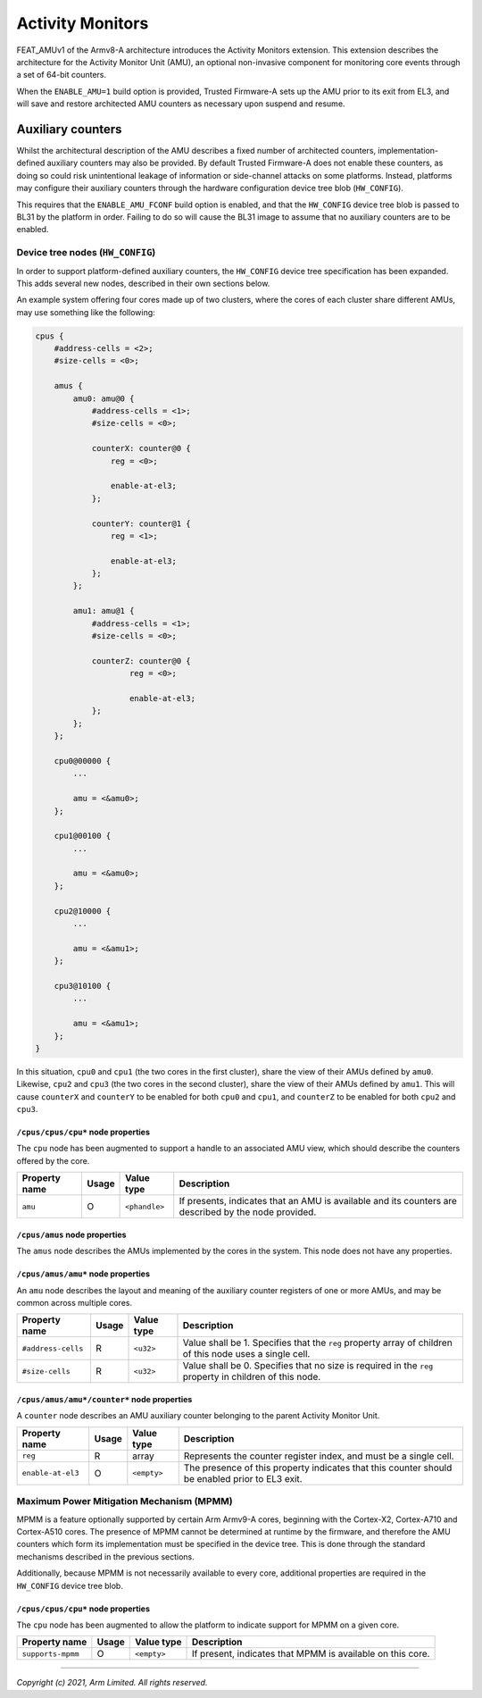 Activity Monitors
=================

FEAT_AMUv1 of the Armv8-A architecture introduces the Activity Monitors
extension. This extension describes the architecture for the Activity Monitor
Unit (AMU), an optional non-invasive component for monitoring core events
through a set of 64-bit counters.

When the ``ENABLE_AMU=1`` build option is provided, Trusted Firmware-A sets up
the AMU prior to its exit from EL3, and will save and restore architected AMU
counters as necessary upon suspend and resume.

Auxiliary counters
------------------

Whilst the architectural description of the AMU describes a fixed number of
architected counters, implementation-defined auxiliary counters may also be
provided. By default Trusted Firmware-A does not enable these counters, as doing
so could risk unintentional leakage of information or side-channel attacks on
some platforms. Instead, platforms may configure their auxiliary counters
through the hardware configuration device tree blob (``HW_CONFIG``).

This requires that the ``ENABLE_AMU_FCONF`` build option is enabled, and that
the ``HW_CONFIG`` device tree blob is passed to BL31 by the platform in order.
Failing to do so will cause the BL31 image to assume that no auxiliary counters
are to be enabled.

Device tree nodes (``HW_CONFIG``)
^^^^^^^^^^^^^^^^^^^^^^^^^^^^^^^^^

In order to support platform-defined auxiliary counters, the ``HW_CONFIG``
device tree specification has been expanded. This adds several new nodes,
described in their own sections below.

An example system offering four cores made up of two clusters, where the cores
of each cluster share different AMUs, may use something like the following:

.. code-block::

    cpus {
        #address-cells = <2>;
        #size-cells = <0>;

        amus {
            amu0: amu@0 {
                #address-cells = <1>;
                #size-cells = <0>;

                counterX: counter@0 {
                    reg = <0>;

                    enable-at-el3;
                };

                counterY: counter@1 {
                    reg = <1>;

                    enable-at-el3;
                };
            };

            amu1: amu@1 {
                #address-cells = <1>;
                #size-cells = <0>;

                counterZ: counter@0 {
                        reg = <0>;

                        enable-at-el3;
                };
            };
        };

        cpu0@00000 {
            ...

            amu = <&amu0>;
        };

        cpu1@00100 {
            ...

            amu = <&amu0>;
        };

        cpu2@10000 {
            ...

            amu = <&amu1>;
        };

        cpu3@10100 {
            ...

            amu = <&amu1>;
        };
    }

In this situation, ``cpu0`` and ``cpu1`` (the two cores in the first cluster),
share the view of their AMUs defined by ``amu0``. Likewise, ``cpu2`` and
``cpu3`` (the two cores in the second cluster), share the view of their AMUs
defined by ``amu1``. This will cause ``counterX`` and ``counterY`` to be enabled
for both ``cpu0`` and ``cpu1``, and ``counterZ`` to be enabled for both ``cpu2``
and ``cpu3``.

``/cpus/cpus/cpu*`` node properties
"""""""""""""""""""""""""""""""""""

The ``cpu`` node has been augmented to support a handle to an associated AMU
view, which should describe the counters offered by the core.

+---------------+-------+---------------+------------------------------------+
| Property name | Usage | Value type    | Description                        |
+===============+=======+===============+====================================+
| ``amu``       | O     | ``<phandle>`` | If presents, indicates that an AMU |
|               |       |               | is available and its counters are  |
|               |       |               | described by the node provided.    |
+---------------+-------+---------------+------------------------------------+

``/cpus/amus`` node properties
""""""""""""""""""""""""""""""

The ``amus`` node describes the AMUs implemented by the cores in the system.
This node does not have any properties.

``/cpus/amus/amu*`` node properties
"""""""""""""""""""""""""""""""""""

An ``amu`` node describes the layout and meaning of the auxiliary counter
registers of one or more AMUs, and may be common across multiple cores.

+--------------------+-------+------------+------------------------------------+
| Property name      | Usage | Value type | Description                        |
+====================+=======+============+====================================+
| ``#address-cells`` | R     | ``<u32>``  | Value shall be 1. Specifies that   |
|                    |       |            | the ``reg`` property array of      |
|                    |       |            | children of this node uses a       |
|                    |       |            | single cell.                       |
+--------------------+-------+------------+------------------------------------+
| ``#size-cells``    | R     | ``<u32>``  | Value shall be 0. Specifies that   |
|                    |       |            | no size is required in the ``reg`` |
|                    |       |            | property in children of this node. |
+--------------------+-------+------------+------------------------------------+

``/cpus/amus/amu*/counter*`` node properties
""""""""""""""""""""""""""""""""""""""""""""

A ``counter`` node describes an AMU auxiliary counter belonging to the parent
Activity Monitor Unit.

+-------------------+-------+-------------+------------------------------------+
| Property name     | Usage | Value type  | Description                        |
+===================+=======+=============+====================================+
| ``reg``           | R     | array       | Represents the counter register    |
|                   |       |             | index, and must be a single cell.  |
+-------------------+-------+-------------+------------------------------------+
| ``enable-at-el3`` | O     | ``<empty>`` | The presence of this property      |
|                   |       |             | indicates that this counter should |
|                   |       |             | be enabled prior to EL3 exit.      |
+-------------------+-------+-------------+------------------------------------+

Maximum Power Mitigation Mechanism (MPMM)
^^^^^^^^^^^^^^^^^^^^^^^^^^^^^^^^^^^^^^^^^

MPMM is a feature optionally supported by certain Arm Armv9-A cores, beginning
with the Cortex-X2, Cortex-A710 and Cortex-A510 cores. The presence of MPMM
cannot be determined at runtime by the firmware, and therefore the AMU counters
which form its implementation must be specified in the device tree. This is done
through the standard mechanisms described in the previous sections.

Additionally, because MPMM is not necessarily available to every core,
additional properties are required in the ``HW_CONFIG`` device tree blob.

``/cpus/cpus/cpu*`` node properties
"""""""""""""""""""""""""""""""""""

The ``cpu`` node has been augmented to allow the platform to indicate support
for MPMM on a given core.

+-------------------+-------+-------------+------------------------------------+
| Property name     | Usage | Value type  | Description                        |
+===================+=======+=============+====================================+
| ``supports-mpmm`` | O     | ``<empty>`` | If present, indicates that MPMM is |
|                   |       |             | available on this core.            |
+-------------------+-------+-------------+------------------------------------+

--------------

*Copyright (c) 2021, Arm Limited. All rights reserved.*
